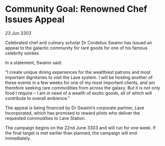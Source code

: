 * Community Goal: Renowned Chef Issues Appeal

/23 Jun 3303/

Celebrated chef and culinary scholar Dr Cordelius Swainn has issued an appeal to the galactic community for rare goods for one of his famous celebrity soirées 

In a statement, Swainn said: 

“I create unique dining experiences for the wealthiest patrons and most important dignitaries to visit the Lave system. I will be hosting another of these events in a few weeks for one of my most important clients, and am therefore seeking rare commodities from across the galaxy. But it is not only food I require – I am in need of a wealth of exotic goods, all of which will contribute to overall ambience.” 

The appeal is being financed by Dr Swainn’s corporate partner, Lave Incorporated, which has promised to reward pilots who deliver the requested commodities to Lave Station. 

The campaign begins on the 22nd June 3303 and will run for one week. If the final target is met earlier than planned, the campaign will end immediately.